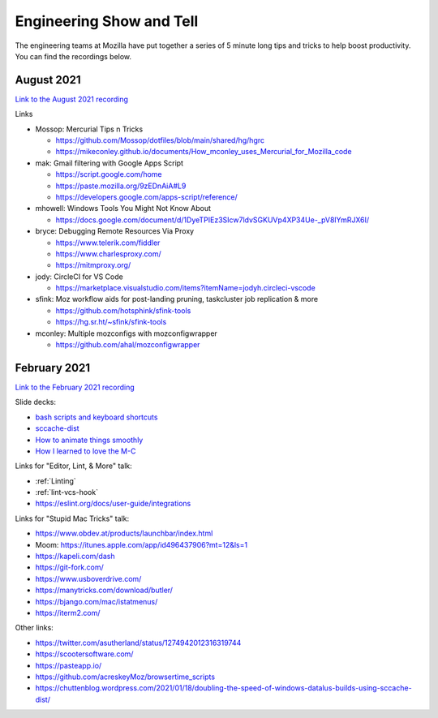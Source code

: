 Engineering Show and Tell
=========================

The engineering teams at Mozilla have put together a series of 5 minute long
tips and tricks to help boost productivity. You can find the recordings below.

August 2021
-----------

`Link to the August 2021 recording <https://mozilla.hosted.panopto.com/Panopto/Pages/Viewer.aspx?id=bd0c503d-903f-4829-9c9d-ad7c011cee9b>`_

Links

- Mossop: Mercurial Tips n Tricks

  - https://github.com/Mossop/dotfiles/blob/main/shared/hg/hgrc
  - https://mikeconley.github.io/documents/How_mconley_uses_Mercurial_for_Mozilla_code

- mak: Gmail filtering with Google Apps Script

  - https://script.google.com/home
  - https://paste.mozilla.org/9zEDnAiA#L9
  - https://developers.google.com/apps-script/reference/

- mhowell: Windows Tools You Might Not Know About

  - https://docs.google.com/document/d/1DyeTPIEz3SIcw7ldvSGKUVp4XP34Ue-_pV8lYmRJX6I/

- bryce: Debugging Remote Resources Via Proxy

  - https://www.telerik.com/fiddler
  - https://www.charlesproxy.com/
  - https://mitmproxy.org/

- jody: CircleCI for VS Code

  - https://marketplace.visualstudio.com/items?itemName=jodyh.circleci-vscode

- sfink: Moz workflow aids for post-landing pruning, taskcluster job replication & more

  - https://github.com/hotsphink/sfink-tools
  - https://hg.sr.ht/~sfink/sfink-tools

- mconley: Multiple mozconfigs with mozconfigwrapper

  - https://github.com/ahal/mozconfigwrapper

February 2021
-------------

`Link to the February 2021 recording <https://mozilla.zoom.us/rec/share/RvN62-Y3ByGmeyQChmsqXy6WXAE3iJETeB2yNj1xq4-z3c80ewwFaz-EAVnoHSo-.8FbmZF3nQEWBPFSr>`_

Slide decks:

- `bash scripts and keyboard shortcuts <https://docs.google.com/presentation/d/1T8z99Hy0rI-_W3wJIZsG-edKRiicxgl-QeBoJuM90qQ/edit?usp=sharing>`_
- `sccache-dist <https://docs.google.com/presentation/d/1_mN5rgV2LrzRKEOn06j4uaryYC9zRQJOdomgeBrJ8RA/edit#slide=id.g832b271044_1_1173>`_
- `How to animate things smoothly <https://docs.google.com/presentation/d/11csNTR1GnVs2BdjN1alJcTbjXMhKyhpv9GIx2jNMJ6U/edit#slide=id.p>`_
- `How I learned to love the M-C <https://docs.google.com/presentation/d/13O06nyDWqfbZyLeGRdLztd234zJ2SQcJu7LkBFDLnYg/edit?usp=sharing>`_

Links for "Editor, Lint, & More" talk:

- :ref:`Linting`
- :ref:`lint-vcs-hook`
- https://eslint.org/docs/user-guide/integrations

Links for "Stupid Mac Tricks" talk:

- https://www.obdev.at/products/launchbar/index.html
- Moom: https://itunes.apple.com/app/id496437906?mt=12&ls=1
- https://kapeli.com/dash
- https://git-fork.com/
- https://www.usboverdrive.com/
- https://manytricks.com/download/butler/
- https://bjango.com/mac/istatmenus/
- https://iterm2.com/

Other links:

- https://twitter.com/asutherland/status/1274942012316319744
- https://scootersoftware.com/
- https://pasteapp.io/
- https://github.com/acreskeyMoz/browsertime_scripts
- https://chuttenblog.wordpress.com/2021/01/18/doubling-the-speed-of-windows-datalus-builds-using-sccache-dist/
